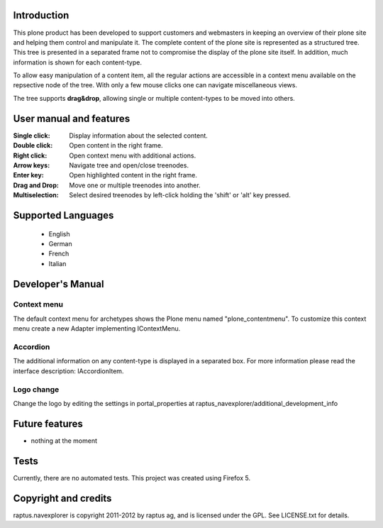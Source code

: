 Introduction
============

This plone product has been developed to support customers and webmasters in keeping an overview of their plone site and helping them control and manipulate it. The complete content of the plone site is represented as a structured tree. This tree is presented in a separated frame not to compromise the display of the plone site itself. In addition, much information is shown for each content-type.

To allow easy manipulation of a content item, all the regular actions are accessible in a context menu available on the repsective node of the tree. With only a few mouse clicks one can navigate miscellaneous views.

The tree supports **drag&drop**, allowing single or multiple content-types to be moved into others.


User manual and features
========================

:Single click:          Display information about the selected content.

:Double click:          Open content in the right frame.

:Right click:           Open context menu with additional actions.

:Arrow keys:            Navigate tree and open/close treenodes.

:Enter key:             Open highlighted content in the right frame.

:Drag and Drop:         Move one or multiple treenodes into another.

:Multiselection:        Select desired treenodes by left-click holding the 'shift' or 'alt' key pressed.


Supported Languages
===================
 * English
 * German
 * French
 * Italian


Developer's Manual
==================

Context menu
------------

The default context menu for archetypes shows the Plone menu named "plone_contentmenu". To customize
this context menu create a new Adapter implementing IContextMenu.


Accordion
---------

The additional information on any content-type is displayed in a separated box. For more
information please read the interface description: IAccordionItem.


Logo change
-----------
Change the logo by editing the settings in portal_properties at raptus_navexplorer/additional_development_info


Future features
===============
- nothing at the moment


Tests
=====
Currently, there are no automated tests. This project was created using Firefox 5.


Copyright and credits
=====================

raptus.navexplorer is copyright 2011-2012 by raptus ag, and is licensed under the GPL.
See LICENSE.txt for details.

.. _raptus: http://www.raptus.com/
